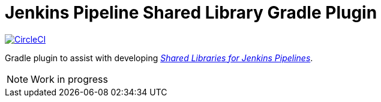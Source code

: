 = Jenkins Pipeline Shared Library Gradle Plugin
:toc:
:uri-jenkins-docs: https://jenkins.io/doc/book/pipeline/shared-libraries/
:uri-jenkins-pipeline-unit: https://github.com/lesfurets/JenkinsPipelineUnit
:circle-ci-status-badge: image:https://circleci.com/gh/mkobit/jenkins-pipeline-shared-libraries-gradle-plugin/tree/master.svg?style=svg["CircleCI", link="https://circleci.com/gh/mkobit/jenkins-pipeline-shared-libraries-gradle-plugin/tree/master"]

{circle-ci-status-badge}

Gradle plugin to assist with developing link:{uri-jenkins-docs}[_Shared Libraries for Jenkins Pipelines_].

NOTE: Work in progress
